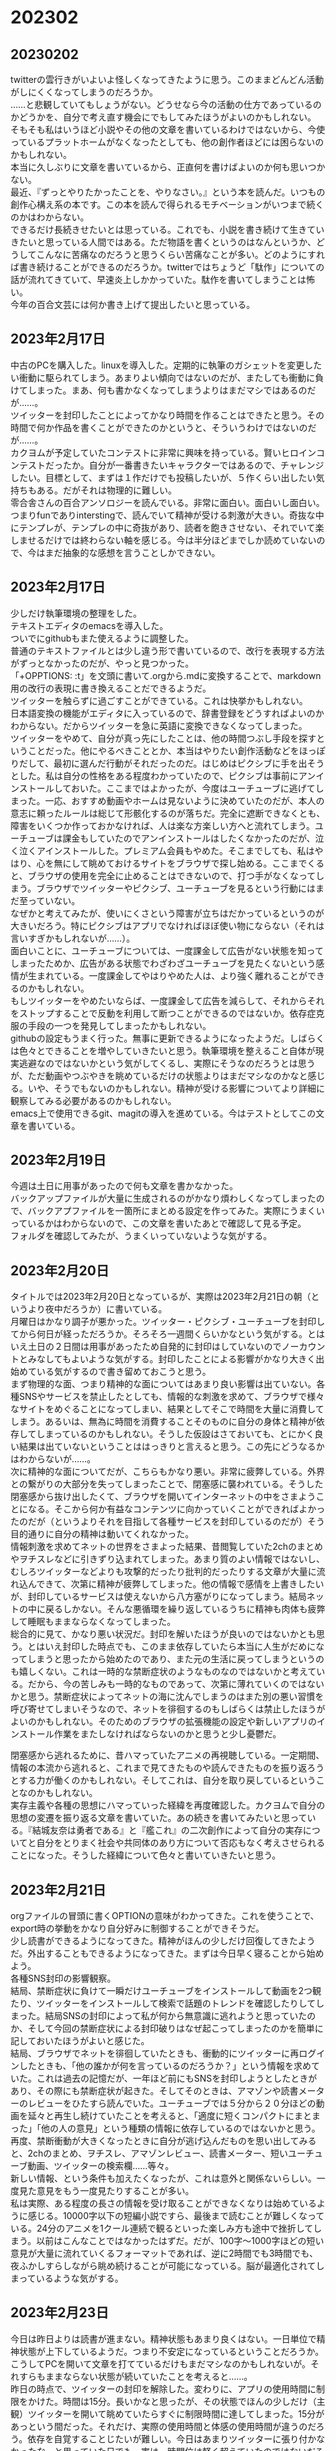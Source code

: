 #+OPTIONS: \n:t ^:nil

* 202302
** 20230202
twitterの雲行きがいよいよ怪しくなってきたように思う。このままどんどん活動がしにくくなってしまうのだろうか。
……と悲観していてもしょうがない。どうせなら今の活動の仕方であっているのかどうかを、自分で考え直す機会にでもしてみたほうがよいのかもしれない。  
そもそも私はいうほど小説やその他の文章を書いているわけではないから、今使っているプラットホームがなくなったとしても、他の創作者ほどには困らないのかもしれない。  
本当に久しぶりに文章を書いているから、正直何を書けばよいのか何も思いつかない。  
最近、『ずっとやりたかったことを、やりなさい。』という本を読んだ。いつもの創作心構え系の本です。この本を読んで得られるモチベーションがいつまで続くのかはわからない。  
できるだけ長続きせたいとは思っている。これでも、小説を書き続けて生きていきたいと思っている人間ではある。ただ物語を書くというのはなんというか、どうしてこんなに苦痛なのだろうと思うくらい苦痛なことが多い。どのようにすれば書き続けることができるのだろうか。twitterではちょうど「駄作」についての話が流れてきていて、早速炎上しかかっていた。駄作を書いてしまうことは怖い。 
今年の百合文芸には何か書き上げて提出したいと思っている。

** 2023年2月17日
中古のPCを購入した。linuxを導入した。定期的に執筆のガシェットを変更したい衝動に駆られてしまう。あまりよい傾向ではないのだが、またしても衝動に負けてしまった。まあ、何も書かなくなってしまうよりはまだマシではあるのだが……。  
ツイッターを封印したことによってかなり時間を作ることはできたと思う。その時間で何か作品を書くことができたのかというと、そういうわけではないのだが……。  
カクヨムが予定していたコンテストに非常に興味を持っている。賢いヒロインコンテストだったか。自分が一番書きたいキャラクターではあるので、チャレンジしたい。目標として、まずは１作だけでも投稿したいが、５作くらい出したい気持ちもある。だがそれは物理的に難しい。
零合舎さんの百合アンソロジーを読んでいる。非常に面白い。面白いし面白い。つまりfunでありinterstingで、読んでいて精神が受ける刺激が大きい。奇抜な中にテンプレが、テンプレの中に奇抜があり、読者を飽きさせない、それでいて楽しませるだけでは終わらない軸を感じる。今は半分ほどまでしか読めていないので、今はまだ抽象的な感想を言うことしかできない。

** 2023年2月17日
少しだけ執筆環境の整理をした。
テキストエディタのemacsを導入した。
ついでにgithubもまた使えるように調整した。
普通のテキストファイルとは少し違う形で書いているので、改行を表現する方法がずっとなかったのだが、やっと見つかった。
「+OPPTIONS: \n:t」を文頭に書いて.orgから.mdに変換することで、markdown用の改行の表現に書き換えることだできるようだ。
ツイッターを触らずに過ごすことができている。これは快挙かもしれない。
日本語変換の機能がエディタに入っているので、辞書登録をどうすればよいのかわからない。だからツイッターを急に英語に変換できなくなってしまった。
ツイッターをやめて、自分が真っ先にしたことは、他の時間つぶし手段を探すということだった。他にやるべきこととか、本当はやりたい創作活動などをほっぽりだして、最初に選んだ行動がそれだったのだ。はじめはピクシブに手を出そうとした。私は自分の性格をある程度わかっていたので、ピクシブは事前にアンインストールしておいた。ここまではよかったが、今度はユーチューブに逃げてしまった。一応、おすすめ動画やホームは見ないように決めていたのだが、本人の意志に頼ったルールは総じて形骸化するのが落ちだ。完全に遮断できなくとも、障害をいくつか作っておかなければ、人は楽な方楽しい方へと流れてしまう。ユーチューブは課金もしていたのでアンインストールはしたくなかったのだが、泣く泣くアインストールした。プレミアム会員もやめた。そこまでしても、私はやはり、心を無にして眺めておけるサイトをブラウザで探し始める。ここまでくると、ブラウザの使用を完全に止めることはできないので、打つ手がなくなってしまう。ブラウザでツイッターやピクシブ、ユーチューブを見るという行動にはまだ至っていない。
なぜかと考えてみたが、使いにくさという障害が立ちはだかっているというのが大きいだろう。特にピクシブはアプリでなければほぼ使い物にならない（それは言いすぎかもしれないが……）。
面白いことに、ユーチューブについては、一度課金して広告がない状態を知ってしまったためか、広告がある状態でわざわざユーチューブを見たくないという感情が生まれている。一度課金してやはりやめた人は、より強く離れることができるのかもしれない。
もしツイッターをやめたいならば、一度課金して広告を減らして、それからそれをストップすることで反動を利用して断つことができるのではないか。依存症克服の手段の一つを発見してしまったかもしれない。
githubの設定もうまく行った。無事に更新できるようになったようだ。しばらくは色々とできることを増やしていきたいと思う。執筆環境を整えること自体が現実逃避なのではないかという気がしてくるし、実際にそうなのだろうとは思うが、ただ動画やつぶやきを眺めているだけの状態よりはまだマシなのかなと感じる。いや、そうでもないのかもしれない。精神が受ける影響についてより詳細に観察してみる必要があるのかもしれない。
emacs上で使用できるgit、magitの導入を進めている。今はテストとしてこの文章を書いている。

** 2023年2月19日
今週は土日に用事があったので何も文章を書かなかった。
バックアップファイルが大量に生成されるのがかなり煩わしくなってしまったので、バックアプファイルを一箇所にまとめる設定を作ってみた。実際にうまくいっているかはわからないので、この文章を書いたあとで確認して見る予定。
フォルダを確認してみたが、うまくいっていないような気がする。

** 2023年2月20日
タイトルでは2023年2月20日となっているが、実際は2023年2月21日の朝（というより夜中だろうか）に書いている。
月曜日はかなり調子が悪かった。ツイッター・ピクシブ・ユーチューブを封印してから何日が経っただろうか。そろそろ一週間くらいかなという気がする。とはいえ土日の２日間は用事があったため自発的に封印はしていないのでノーカウントとみなしてもよいような気がする。封印したことによる影響がかなり大きく出始めている気がするので書き留めておこうと思う。
まず物理的な面、つまり精神的な面についてはあまり良い影響は出ていない。各種SNSやサービスを禁止したとしても、情報的な刺激を求めて、ブラウザで様々なサイトをめぐることになってしまい、結果としてそこで時間を大量に消費してしまう。あるいは、無為に時間を消費することそのものに自分の身体と精神が依存してしまっているのかもしれない。そうした仮設はさておいても、とにかく良い結果は出ていないということははっきりと言えると思う。この先にどうなるかはわからないが……。
次に精神的な面についてだが、こちらもかなり悪い。非常に疲弊している。外界との繋がりの大部分を失ってしまったことで、閉塞感に襲われている。そうした閉塞感から抜け出したくて、ブラウザを開いてインターネットの中をさまようことになる。そこから何か有益なコンテンツに向かっていくことができればよかったのだが（というよりそれを目指して各種サービスを封印しているのだが）そう目的通りに自分の精神は動いてくれなかった。
情報刺激を求めてネットの世界をさまよった結果、昔閲覧していた2chのまとめやヲチスレなどに引きずり込まれてしまった。あまり質のよい情報ではないし、むしろツイッターなどよりも攻撃的だったり批判的だったりする文章が大量に流れ込んできて、次第に精神が疲弊してしまった。他の情報で感情を上書きしたいが、封印しているサービスは使えないから八方塞がりになってしまう。結局ネットの中に戻るしかない。そんな悪循環を繰り返しているうちに精神も肉体も疲弊して睡眠もままならなくなってしまった。
総合的に見て、かなり悪い状況だ。封印を解いたほうが良いのではないかとも思う。とはいえ封印した時点でも、このまま依存していたら本当に人生がだめになってしまうと思ったから始めたのであり、また元の生活に戻ってしまうというのも嬉しくない。これは一時的な禁断症状のようなものなのではないかと考えている。だから、今の苦しみも一時的なものであって、次第に薄れていくのではないかと思う。禁断症状によってネットの海に沈んでしまうのはまた別の悪い習慣を呼び寄せてしまいそうなので、ネットを徘徊するのもしばらくは禁止したほうがよいのかもしれない。そのためのブラウザの拡張機能の設定や新しいアプリのインストール作業をまたしなければならないのかと思うと少し憂鬱だ。


閉塞感から逃れるために、昔ハマっていたアニメの再視聴している。一定期間、情報の本流から逃れると、これまで見てきたものや読んできたものを振り返ろうとする力が働くのかもしれない。そしてこれは、自分を取り戻しているということなのかもしれない。
実存主義や各種の思想にハマっていった経緯を再度確認した。カクヨムで自分の思想の変遷を振り返る文章を書いていた。あの続きを書いてみたいと思っている。『結城友奈は勇者である』と『艦これ』の二次創作によって自分の実存についてと自分をとりまく社会や共同体のあり方について否応もなく考えさせられることになった。そうした経緯について色々と書いていきたいと思う。

** 2023年2月21日
orgファイルの冒頭に書くOPTIONの意味がわかってきた。これを使うことで、export時の挙動をかなり自分好みに制御することができそうだ。
少し読書ができるようになってきた。精神がほんの少しだけ回復してきたようだ。外出することもできるようになってきた。まずは今日早く寝ることから始めよう。
各種SNS封印の影響観察。
結局、禁断症状に負けて一瞬だけユーチューブをインストールして動画を2つ観たり、ツイッターをインストールして検索で話題のトレンドを確認したりしてしまった。結局SNSの封印によって私が何から無意識に逃れようと思っていたのか、そして今回の禁断症状による封印破りはなぜ起こってしまったのかを簡単に記しておいたほうがよいと感じた。
結局、ブラウザでネットを徘徊していたときも、衝動的にツイッターに再ログインしたときも、「他の誰かが何を言っているのだろうか？」という情報を求めていた。これは過去の記憶だが、一年ほど前にもSNSを封印しようとしたときがあり、その際にも禁断症状が起きた。そしてそのときは、アマゾンや読書メーターのレビューをひたすら読んでいた。ユーチューブでは５分から２０分ほどの動画を延々と再生し続けていたことを考えると、「適度に短くコンパクトにまとまった」「他の人の意見」という種類の情報に依存しているのではないかと思う。
再度、禁断衝動が大きくなったときに自分が逃げ込んだものを思い出してみると、2chのまとめ、ヲチスレ、アマゾンレビュー、読書メーター、短いユーチューブ動画、ツイッターの検索欄……等々。
新しい情報、という条件も加えたくなったが、これは意外と関係ないらしい。一度見た意見をもう一度見たりすることが多い。
私は実際、ある程度の長さの情報を受け取ることができなくなりは始めているように感じる。10000字以下の短編小説ですら、最後まで読むことが難しくなっている。24分のアニメを1クール連続で観るといった楽しみ方も途中で挫折してしまう。以前はこんなことではなかったはずだ。だが、100字〜1000字ほどの短い意見が大量に流れていくるフォーマットであれば、逆に2時間でも3時間でも、夜ふかしすらしながら眺め続けることが可能になっている。脳が最適化されてしまっているような気がする。

** 2023年2月23日
今日は昨日よりは読書が進まない。精神状態もあまり良くはない。一日単位で精神状態が上下しているようだ。つまり不安定になっているということだろうか。こうしてPCを開いて文章を打てているだけもまだマシなのかもしれないが。それすらもままならない状態が続いていたことを考えると……。
昨日の時点で、ツイッターの封印を解除した。変わりに、アプリの使用時間に制限をかけた。時間は15分。長いかなと思ったが、その状態でほんの少しだけ（主観）ツイッターを開いて眺めていたらすぐに制限時間に達してしまった。15分があっという間だった。それだけ、実際の使用時間と体感の使用時間が違うのだろう。依存を自覚することじたいが難しい。今日はあまりツイッターに張り付かなかったな、と思っていた日でも、実は一時間位は軽く超えていたのではないだろうかと今では思う。
ツイッターから離れることがそんなに大事なことなのだろうか。そういう疑問も浮かぶ。新しい情報は得られるし、考えるべきテーマもたくさん発掘できる。素敵な創作者の方々と交流することもできる。それでも私はツイッターの負の側面のほうがここ数年は特に強くなっているのではないかと感じている。
ツイッターの情報はトゲトゲしているという表現を以前した。これは少し間違っているのかもしれない。正しくは、ツイッターの情報は私の精神をトゲトゲさせるのかもしれない。私は自分のトゲによって傷ついて疲弊しているような気がする。
私は「これは間違っている！」と判断する瞬間に起こる精神的現象に依存している。同時に「この意見は正しい！」と判断するときの精神的現象にも依存している。どういうことかというと、まず、私は「間違い」を探す。実験用ラットがスイッチを押すかのように、SNSや動画サービスのホームやおすすめを更新し続けていれば簡単に見つけることができる。そしてこの「間違い」に複数寄せられている他の人の「正しい」意見を見て快感のようなものを得ている。このとき私は、「間違い」を見て自分の意見をうんうんと熟考して、それから寄せられている他の人の意見を確認するのではない。そうではなく「間違い」を見た瞬間に私は直感的に不快感を抱く。なぜ不快感を抱くのかを自分で考えるのではなく、私は不快感を抱く理由を寄せられている他の意見から得ようとする。そしてそれが不快感の理由たるものであればその時「正しい」と感じる。このとき、それが本当に正しいのかどうかは関係がない、というより知りようがない。社会的に正しいと言われる意見で「正しい」と感じてその刺激に依存することもあれば、社会的には間違っていると判断されるであろう意見を見て「正しい」と感じてその刺激に依存することもある。これは内容の話ではない。脳内で何が起こっているかの話である。
アマゾンレビューやアニメの感想まとめなどに依存することもある。このことから、上の説明をもう少し広げることができるかもしれない。私は何かを見たとき「直感的な感想」を抱く。それは、感動したとか不快だとか、とにかく言葉で理論的に説明するまえの感想のことだ。この直感的な感想がなぜ起こっているのかについての「説明」を求める。そして、より納得できる説明を求めてひたすらそれを探し続ける。ここで重要なのは、私の中に自分なりの「説明」があり、それとぴったり合うものを探しているわけではないということだ。私は説明を持っていない。持つ前から自分にあう説明を外部に求める。そして私はいつの間にか、自分で説明を用意していなかったことを忘れてしまう。
こうした精神の働きがあるから、SNSは怖いのだ……という話で結論をだそうと思っていたのだが、よく考えると、人は自分で言語化できない感想を抱いてしまったとき、こうした上記のような対応をして救われることがある。あるいはそれこそが「勉強」と呼ばれる行動かもしれないのだ。自分が受け取るすべてのものを自分の力で言語化することなどできない。私は他者の正しいと思える意見を吸収していきながら、少しずつ世界を広げていく。だからそれ自体は悪いことではないのだと思う。人が生きて成長していく限り、つまり世界を広げていく方向性を持っている限り、SNSへの依存を完全になくすことはできないのだと思う。生物が生きるために進化の過程で獲得した性質が、まったく別の病気を呼び込んでしまうのと同じように、SNSへの依存を呼び込んでしまっているのだと思う。

** 2023年2月24日
勇者であるシリーズを、アニメから書籍まで再視聴・再読している。私はやはりこのコンテンツに格別の関心を持っているようだ。二次創作を始めて、一次創作も始めて、色々なことを考えるようになってからしばらくこのコンテンツとは距離を置いていた。正直に傲慢な表現をするなら、もうこの物語から引き出せるものはないと思っていた。だが、良い作品というのは総じて時間が経ってからもう一度観てみると新しい学びを得ることができる。勇者であるシリーズもそうであるようだ。過去の私が未熟だったからなのか、今の私がより混乱した人格になってしまったからなのかはわからないが、それぞれのキャラクターの生き様や世界観から感じ取れるものがより多くなっている気がする。
勇者であるシリーズについて、一度腰を据えて考察してみたいなと思う。世界観についての考察にはあまり興味を感じられない。神道をベースにしているのだろうなということだけはわかるが、文献を漁って元ネタをただ「発見」するだけになってしまうなと虚しい。この物語で私はなぜ感動してしまうのか。この物語が描いている「人」とは何か。「である」という観点からじっくり考えてみたい。
そのための事前訓練として、サルトルの『存在と無』を読んでいる。

